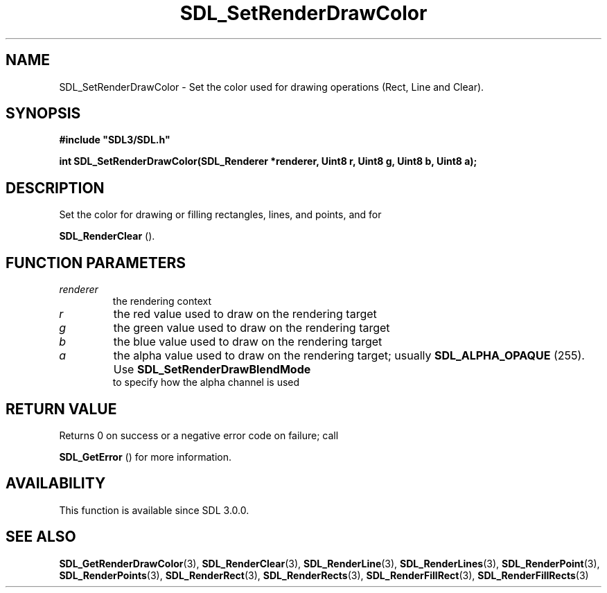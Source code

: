 .\" This manpage content is licensed under Creative Commons
.\"  Attribution 4.0 International (CC BY 4.0)
.\"   https://creativecommons.org/licenses/by/4.0/
.\" This manpage was generated from SDL's wiki page for SDL_SetRenderDrawColor:
.\"   https://wiki.libsdl.org/SDL_SetRenderDrawColor
.\" Generated with SDL/build-scripts/wikiheaders.pl
.\"  revision SDL-806e11a
.\" Please report issues in this manpage's content at:
.\"   https://github.com/libsdl-org/sdlwiki/issues/new
.\" Please report issues in the generation of this manpage from the wiki at:
.\"   https://github.com/libsdl-org/SDL/issues/new?title=Misgenerated%20manpage%20for%20SDL_SetRenderDrawColor
.\" SDL can be found at https://libsdl.org/
.de URL
\$2 \(laURL: \$1 \(ra\$3
..
.if \n[.g] .mso www.tmac
.TH SDL_SetRenderDrawColor 3 "SDL 3.0.0" "SDL" "SDL3 FUNCTIONS"
.SH NAME
SDL_SetRenderDrawColor \- Set the color used for drawing operations (Rect, Line and Clear)\[char46]
.SH SYNOPSIS
.nf
.B #include \(dqSDL3/SDL.h\(dq
.PP
.BI "int SDL_SetRenderDrawColor(SDL_Renderer *renderer, Uint8 r, Uint8 g, Uint8 b, Uint8 a);
.fi
.SH DESCRIPTION
Set the color for drawing or filling rectangles, lines, and points, and for

.BR SDL_RenderClear
()\[char46]

.SH FUNCTION PARAMETERS
.TP
.I renderer
the rendering context
.TP
.I r
the red value used to draw on the rendering target
.TP
.I g
the green value used to draw on the rendering target
.TP
.I b
the blue value used to draw on the rendering target
.TP
.I a
the alpha value used to draw on the rendering target; usually 
.BR
.BR SDL_ALPHA_OPAQUE
(255)\[char46] Use 
.BR SDL_SetRenderDrawBlendMode
 to specify how the alpha channel is used
.SH RETURN VALUE
Returns 0 on success or a negative error code on failure; call

.BR SDL_GetError
() for more information\[char46]

.SH AVAILABILITY
This function is available since SDL 3\[char46]0\[char46]0\[char46]

.SH SEE ALSO
.BR SDL_GetRenderDrawColor (3),
.BR SDL_RenderClear (3),
.BR SDL_RenderLine (3),
.BR SDL_RenderLines (3),
.BR SDL_RenderPoint (3),
.BR SDL_RenderPoints (3),
.BR SDL_RenderRect (3),
.BR SDL_RenderRects (3),
.BR SDL_RenderFillRect (3),
.BR SDL_RenderFillRects (3)
